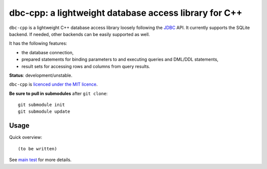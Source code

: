 dbc-cpp: a lightweight database access library for C++
======================================================

``dbc-cpp`` is a lightweight C++ database access library loosely following the
`JDBC`_ API. It currently supports the SQLite backend. If needed, other
backends can be easily supported as well.

It has the following features:

* the database connection,

* prepared statements for binding parameters to and executing queries and DML/DDL statements,

* result sets for accessing rows and columns from query results.

**Status**: development/unstable.

``dbc-cpp`` is `licenced under the MIT licence`_.

**Be sure to pull in submodules** after ``git clone``::

  git submodule init
  git submodule update

Usage
-----

Quick overview::

  (to be written)

See `main test`_ for more details.

.. _`JDBC`: http://en.wikipedia.org/wiki/Java_Database_Connectivity
.. _`licenced under the MIT licence`: https://github.com/mrts/dbc-cpp/blob/master/LICENCE.rst
.. _main test: https://github.com/mrts/dbc-cpp/blob/master/test/src/main.cpp
